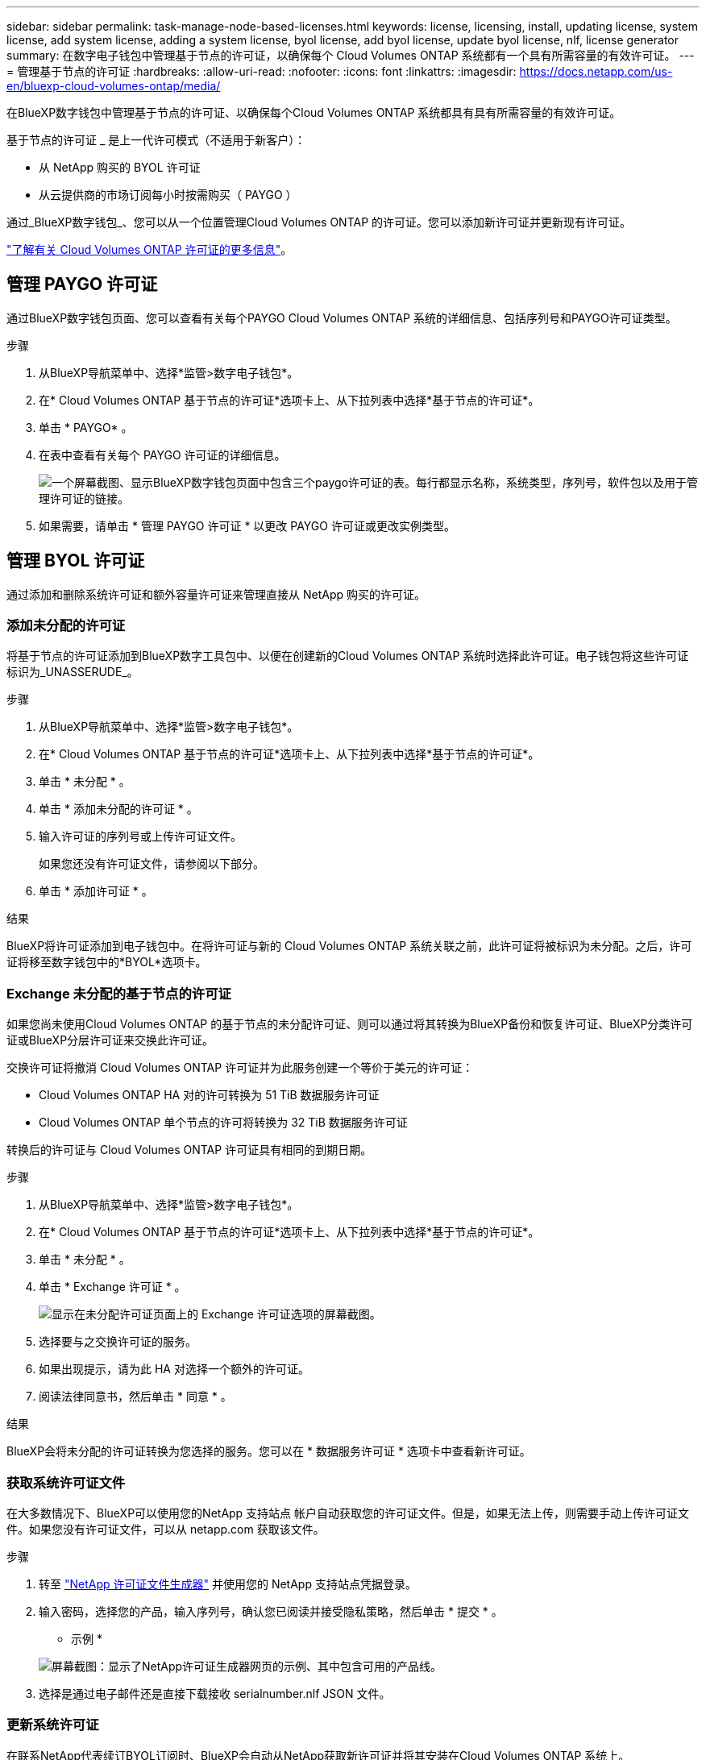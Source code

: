 ---
sidebar: sidebar 
permalink: task-manage-node-based-licenses.html 
keywords: license, licensing, install, updating license, system license, add system license, adding a system license, byol license, add byol license, update byol license, nlf, license generator 
summary: 在数字电子钱包中管理基于节点的许可证，以确保每个 Cloud Volumes ONTAP 系统都有一个具有所需容量的有效许可证。 
---
= 管理基于节点的许可证
:hardbreaks:
:allow-uri-read: 
:nofooter: 
:icons: font
:linkattrs: 
:imagesdir: https://docs.netapp.com/us-en/bluexp-cloud-volumes-ontap/media/


[role="lead"]
在BlueXP数字钱包中管理基于节点的许可证、以确保每个Cloud Volumes ONTAP 系统都具有具有所需容量的有效许可证。

基于节点的许可证 _ 是上一代许可模式（不适用于新客户）：

* 从 NetApp 购买的 BYOL 许可证
* 从云提供商的市场订阅每小时按需购买（ PAYGO ）


通过_BlueXP数字钱包_、您可以从一个位置管理Cloud Volumes ONTAP 的许可证。您可以添加新许可证并更新现有许可证。

https://docs.netapp.com/us-en/bluexp-cloud-volumes-ontap/concept-licensing.html["了解有关 Cloud Volumes ONTAP 许可证的更多信息"]。



== 管理 PAYGO 许可证

通过BlueXP数字钱包页面、您可以查看有关每个PAYGO Cloud Volumes ONTAP 系统的详细信息、包括序列号和PAYGO许可证类型。

.步骤
. 从BlueXP导航菜单中、选择*监管>数字电子钱包*。
. 在* Cloud Volumes ONTAP 基于节点的许可证*选项卡上、从下拉列表中选择*基于节点的许可证*。
. 单击 * PAYGO* 。
. 在表中查看有关每个 PAYGO 许可证的详细信息。
+
image:screenshot_paygo_licenses.png["一个屏幕截图、显示BlueXP数字钱包页面中包含三个paygo许可证的表。每行都显示名称，系统类型，序列号，软件包以及用于管理许可证的链接。"]

. 如果需要，请单击 * 管理 PAYGO 许可证 * 以更改 PAYGO 许可证或更改实例类型。




== 管理 BYOL 许可证

通过添加和删除系统许可证和额外容量许可证来管理直接从 NetApp 购买的许可证。



=== 添加未分配的许可证

将基于节点的许可证添加到BlueXP数字工具包中、以便在创建新的Cloud Volumes ONTAP 系统时选择此许可证。电子钱包将这些许可证标识为_UNASSERUDE_。

.步骤
. 从BlueXP导航菜单中、选择*监管>数字电子钱包*。
. 在* Cloud Volumes ONTAP 基于节点的许可证*选项卡上、从下拉列表中选择*基于节点的许可证*。
. 单击 * 未分配 * 。
. 单击 * 添加未分配的许可证 * 。
. 输入许可证的序列号或上传许可证文件。
+
如果您还没有许可证文件，请参阅以下部分。

. 单击 * 添加许可证 * 。


.结果
BlueXP将许可证添加到电子钱包中。在将许可证与新的 Cloud Volumes ONTAP 系统关联之前，此许可证将被标识为未分配。之后，许可证将移至数字钱包中的*BYOL*选项卡。



=== Exchange 未分配的基于节点的许可证

如果您尚未使用Cloud Volumes ONTAP 的基于节点的未分配许可证、则可以通过将其转换为BlueXP备份和恢复许可证、BlueXP分类许可证或BlueXP分层许可证来交换此许可证。

交换许可证将撤消 Cloud Volumes ONTAP 许可证并为此服务创建一个等价于美元的许可证：

* Cloud Volumes ONTAP HA 对的许可转换为 51 TiB 数据服务许可证
* Cloud Volumes ONTAP 单个节点的许可将转换为 32 TiB 数据服务许可证


转换后的许可证与 Cloud Volumes ONTAP 许可证具有相同的到期日期。

.步骤
. 从BlueXP导航菜单中、选择*监管>数字电子钱包*。
. 在* Cloud Volumes ONTAP 基于节点的许可证*选项卡上、从下拉列表中选择*基于节点的许可证*。
. 单击 * 未分配 * 。
. 单击 * Exchange 许可证 * 。
+
image:screenshot-exchange-license.png["显示在未分配许可证页面上的 Exchange 许可证选项的屏幕截图。"]

. 选择要与之交换许可证的服务。
. 如果出现提示，请为此 HA 对选择一个额外的许可证。
. 阅读法律同意书，然后单击 * 同意 * 。


.结果
BlueXP会将未分配的许可证转换为您选择的服务。您可以在 * 数据服务许可证 * 选项卡中查看新许可证。



=== 获取系统许可证文件

在大多数情况下、BlueXP可以使用您的NetApp 支持站点 帐户自动获取您的许可证文件。但是，如果无法上传，则需要手动上传许可证文件。如果您没有许可证文件，可以从 netapp.com 获取该文件。

.步骤
. 转至 https://register.netapp.com/register/getlicensefile["NetApp 许可证文件生成器"^] 并使用您的 NetApp 支持站点凭据登录。
. 输入密码，选择您的产品，输入序列号，确认您已阅读并接受隐私策略，然后单击 * 提交 * 。
+
* 示例 *

+
image:screenshot-license-generator.png["屏幕截图：显示了NetApp许可证生成器网页的示例、其中包含可用的产品线。"]

. 选择是通过电子邮件还是直接下载接收 serialnumber.nlf JSON 文件。




=== 更新系统许可证

在联系NetApp代表续订BYOL订阅时、BlueXP会自动从NetApp获取新许可证并将其安装在Cloud Volumes ONTAP 系统上。

如果BlueXP无法通过安全Internet连接访问此许可证文件、您可以自行获取此文件、然后手动将此文件上传到BlueXP。

.步骤
. 从BlueXP导航菜单中、选择*监管>数字电子钱包*。
. 在* Cloud Volumes ONTAP 基于节点的许可证*选项卡上、从下拉列表中选择*基于节点的许可证*。
. 在 * BYOL* 选项卡中，展开 Cloud Volumes ONTAP 系统的详细信息。
. 单击系统许可证旁边的操作菜单，然后选择 * 更新许可证 * 。
. 上传许可证文件（如果有 HA 对，则上传文件）。
. 单击 * 更新许可证 * 。


.结果
BlueXP会更新Cloud Volumes ONTAP 系统上的许可证。



=== 管理额外容量许可证

您可以为 Cloud Volumes ONTAP BYOL 系统购买额外容量许可证，以分配比 BYOL 系统许可证提供的 368 TiB 以上的容量。例如，您可以额外购买一个许可证容量，以便为 Cloud Volumes ONTAP 分配高达 736 TiB 的容量。或者，您也可以购买三个额外容量许可证，以获得高达 1.4 PiB 的容量。

您可以为单节点系统或 HA 对购买的许可证数量不受限制。



==== 添加容量许可证

通过BlueXP右下角的聊天图标联系我们、购买额外容量许可证。购买许可证后，您可以将其应用于 Cloud Volumes ONTAP 系统。

.步骤
. 从BlueXP导航菜单中、选择*监管>数字电子钱包*。
. 在* Cloud Volumes ONTAP 基于节点的许可证*选项卡上、从下拉列表中选择*基于节点的许可证*。
. 在 * BYOL* 选项卡中，展开 Cloud Volumes ONTAP 系统的详细信息。
. 单击 * 添加容量许可证 * 。
. 输入序列号或上传许可证文件（如果有 HA 对，则为文件）。
. 单击 * 添加容量许可证 * 。




==== 更新容量许可证

如果您延长了额外容量许可证的期限、则需要在BlueXP中更新此许可证。

.步骤
. 从BlueXP导航菜单中、选择*监管>数字电子钱包*。
. 在* Cloud Volumes ONTAP 基于节点的许可证*选项卡上、从下拉列表中选择*基于节点的许可证*。
. 在 * BYOL* 选项卡中，展开 Cloud Volumes ONTAP 系统的详细信息。
. 单击容量许可证旁边的操作菜单，然后选择 * 更新许可证 * 。
. 上传许可证文件（如果有 HA 对，则上传文件）。
. 单击 * 更新许可证 * 。




==== 删除容量许可证

如果额外容量许可证已过期且不再使用，则可以随时将其删除。

.步骤
. 从BlueXP导航菜单中、选择*监管>数字电子钱包*。
. 在* Cloud Volumes ONTAP 基于节点的许可证*选项卡上、从下拉列表中选择*基于节点的许可证*。
. 在 * BYOL* 选项卡中，展开 Cloud Volumes ONTAP 系统的详细信息。
. 单击容量许可证旁边的操作菜单，然后选择 * 删除许可证 * 。
. 单击 * 删除 * 。




=== 将评估版许可证转换为 BYOL

评估许可证有效期为 30 天。您可以在评估版许可证之上应用新的 BYOL 许可证，以便进行原位升级。

将评估版许可证转换为BYOL后、BlueXP将重新启动Cloud Volumes ONTAP 系统。

* 对于单节点系统，重新启动会在重新启动过程中导致 I/O 中断。
* 对于 HA 对，重新启动将启动接管和交还，以继续为客户端提供 I/O 。


.步骤
. 从BlueXP导航菜单中、选择*监管>数字电子钱包*。
. 在* Cloud Volumes ONTAP 基于节点的许可证*选项卡上、从下拉列表中选择*基于节点的许可证*。
. 单击 * 评估 * 。
. 在表中，单击 Cloud Volumes ONTAP 系统的 * 转换为 BYOL 许可证 * 。
. 输入序列号或上传许可证文件。
. 单击 * 转换许可证 * 。


.结果
BlueXP将启动转换过程。在此过程中， Cloud Volumes ONTAP 会自动重新启动。备份时，许可信息将反映新许可证。



== PAYGO和BYOL之间的更改

不支持将系统从PAYGO单节点许可转换为BYOL单节点许可(反之亦然)。如果要在按需购买订阅和BYOL订阅之间切换、则需要部署新系统并将现有系统中的数据复制到新系统。

.步骤
. 创建新的 Cloud Volumes ONTAP 工作环境。
. 在系统之间为需要复制的每个卷设置一次性数据复制。
+
https://docs.netapp.com/us-en/bluexp-replication/task-replicating-data.html["了解如何在系统之间复制数据"^]

. 通过删除原始工作环境来终止不再需要的 Cloud Volumes ONTAP 系统。
+
https://docs.netapp.com/us-en/bluexp-cloud-volumes-ontap/task-deleting-working-env.html["了解如何删除Cloud Volumes ONTAP 工作环境"]。


